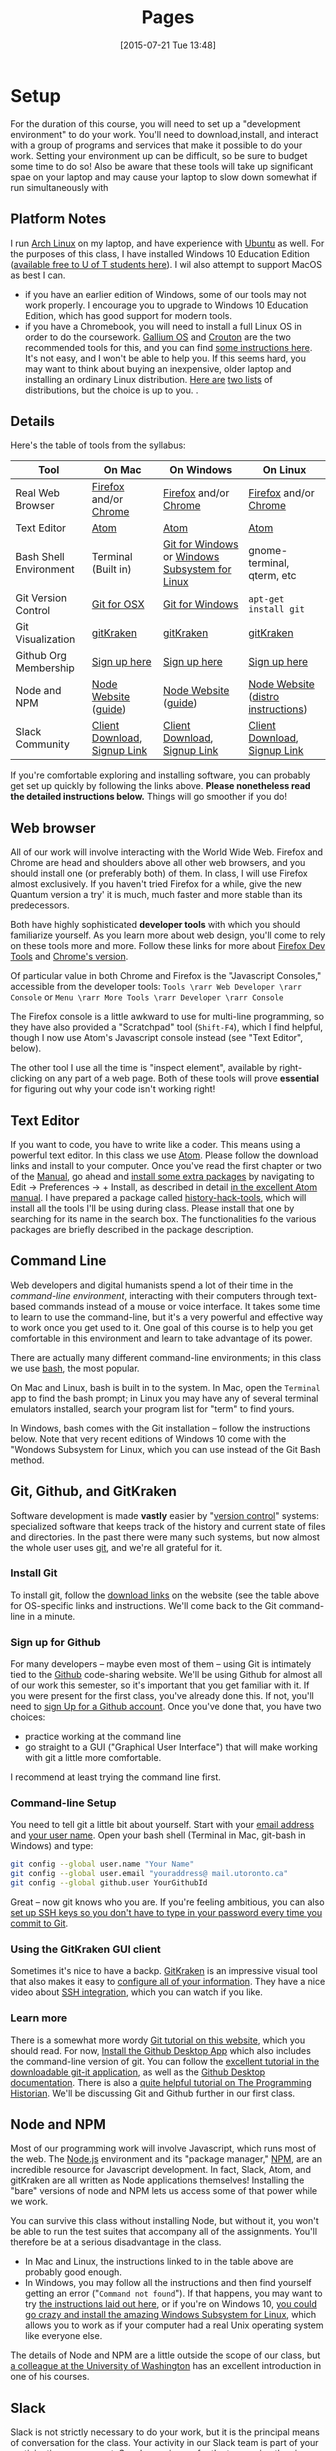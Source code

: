 #+CATEGORY: assignments
#+TAGS: 
#+DESCRIPTION: 
#+TITLE: Pages
#+PROPERTY: PARENT 16
#+STARTUP: customtime
#+HUGO_MENU: :menu main :parent Tools
#+HUGO_AUTO_SET_LASTMOD: t
#+HUGO_BASE_DIR: ./dh-website/
#+HUGO_SECTION: tools
#+HUGO_STATIC_IMAGES: images
#+HUGO_MENU: :menu main :weight 10
#+HUGO_CUSTOM_FRONT_MATTER: :banner "testbanner"
#+MACRO: ts (eval (get-ts+7))

* Setup
:PROPERTIES:
:ID:       o2b:fc94ff3d-ce65-4f54-a855-e2fc0ade2de4
:POST_DATE: [2017-01-06 Fri 11:25]
:POSTID:   577
:EXPORT_FILE_NAME: setup
:END:
For the duration of this course, you will need to set up a "development environment" to do your work. You'll need to download,install, and interact with a group of programs and services that make it possible to do your work. Setting your environment up can be difficult, so be sure to budget some time to do so! Also be aware that these tools will take up significant spae on your laptop and may cause your laptop to slow down somewhat if run simultaneously with 
** Platform Notes
I run [[https://archlinux.org][Arch Linux]] on my laptop, and have experience with [[https://www.ubuntu.com/][Ubuntu]] as well. For the purposes of this class, I have installed Windows 10 Education Edition ([[https://uoft.onthehub.com/WebStore/Security/Signin.aspx][available free to U of T students here]]).  I wil also attempt to support MacOS as best I can.

- if you have an earlier edition of Windows, some of our tools may not work properly. I encourage you to upgrade to Windows 10 Education Edition, which has good support for modern tools.
- if you have a Chromebook, you will need to install a full Linux OS in order to do the coursework. [[https://wiki.galliumos.org/Welcome_to_the_GalliumOS_Wiki][Gallium OS]] and [[https://github.com/dnschneid/crouton][Crouton]] are the two recommended tools for this, and you can find [[https://arstechnica.com/gadgets/2017/06/how-to-install-linux-on-a-chromebook/][some instructions here]]. It's not easy, and I won't be able to help you.  If this seems hard, you may want to think about buying an inexpensive, older laptop and installing an ordinary Linux distribution.  [[https://fossbytes.com/best-lightweight-linux-distros/][Here are]] [[https://fossbytes.com/best-linux-distro-beginners/][two lists]] of distributions, but the choice is up to you. .
** Details
Here's the table of tools from the syllabus:
| Tool                   | On Mac                       | On Windows                                     | On Linux                           |
|------------------------+------------------------------+------------------------------------------------+------------------------------------|
| Real Web Browser       | [[https://www.mozilla.org/en-US/firefox/][Firefox]] and/or [[https://www.google.com/chrome/][Chrome]]        | [[https://www.mozilla.org/en-US/firefox/][Firefox]] and/or [[https://www.google.com/chrome/][Chrome]]                          | [[https://www.mozilla.org/en-US/firefox/][Firefox]] and/or [[https://www.google.com/chrome/][Chrome]]              |
| Text Editor            | [[https://atom.io/][Atom]]                         | [[https://atom.io/][Atom]]                                           | [[https://atom.io/][Atom]]                               |
| Bash Shell Environment | Terminal (Built in)          | [[https://git-for-windows.github.io/][Git for Windows]] or [[https://msdn.microsoft.com/en-us/commandline/wsl/install-win10][Windows Subsystem for Linux]] | gnome-terminal, qterm, etc         |
| Git Version Control    | [[https://sourceforge.net/projects/git-osx-installer/files/][Git for OSX]]                  | [[https://git-for-windows.github.io/][Git for Windows]]                                | ~apt-get install git~              |
| Git Visualization      | [[https://www.gitkraken.com/][gitKraken]]                    | [[https://www.gitkraken.com/][gitKraken]]                                      | [[https://www.gitkraken.com/][gitKraken]]                          |
| Github Org Membership  | [[https://github.com/join][Sign up here]]                 | [[https://github.com/join][Sign up here]]                                   | [[https://github.com/join][Sign up here]]                       |
| Node and NPM           | [[https://nodejs.org/en/download/][Node Website]] ([[http://nodesource.com/blog/installing-nodejs-tutorial-mac-os-x/][guide]])         | [[https://nodejs.org/en/download/][Node Website]] ([[https://wsvincent.com/install-node-js-npm-windows/][guide]])                           | [[https://nodejs.org/en/download/][Node Website]] ([[https://nodejs.org/en/download/package-manager/][distro instructions]]) |
| Slack Community        | [[https://slack.com/downloads][Client Download]], [[https://join.slack.com/t/digitalhistoryuoft/signup][Signup Link]] | [[https://slack.com/downloads][Client Download]], [[https://join.slack.com/t/digitalhistoryuoft/signup][Signup Link]]                   | [[https://slack.com/downloads][Client Download]], [[https://join.slack.com/t/digitalhistoryuoft/signup][Signup Link]]       |

If you're comfortable exploring and installing software, you can probably get set up quickly by following the links above. *Please nonetheless read the detailed instructions below.* Things will go smoother if you do!
** Web browser
All of our work will involve interacting with the World Wide Web. Firefox and Chrome are head and shoulders above all other web browsers, and you should install one (or preferably both) of them. In class, I will use Firefox almost exclusively. If you haven't tried Firefox for a while, give the new Quantum version a try' it is much, much faster and more stable than its predecessors.  

Both have highly sophisticated *developer tools* with which you should familiarize yourself. As you learn more about web design, you'll come to rely on these tools more and more. Follow these links for more about [[https://developer.mozilla.org/en-US/docs/Tools/Page_Inspector][Firefox Dev Tools]] and [[https://developer.chrome.com/devtools][Chrome's version]]. 

Of particular value in both Chrome and Firefox is the "Javascript Consoles," accessible from the developer tools: ~Tools \rarr Web Developer \rarr Console~ or ~Menu \rarr More Tools \rarr Developer \rarr Console~

The Firefox console is a little awkward to use for multi-line programming, so they have also provided a "Scratchpad" tool (~Shift-F4~), which I find helpful, though I now use Atom's Javascript console instead (see "Text Editor", below). 

The other tool I use all the time is "inspect element", available by right-clicking on any part of a web page.  Both of these tools will prove *essential* for figuring out why your code isn't working right!
** Text Editor
:PROPERTIES:
:ID:       o2b:19eea94a-1f1c-410a-b660-6c2c6354ca22
:POST_DATE: [2017-01-06 Fri 11:27]
:POSTID:   573
:BLOG:     dig
:END:
If you want to code, you have to write like a coder. This means using a powerful text editor. In this class we use [[https://atom.io/][Atom]].  Please follow the download links and install to your computer. Once you've read the first chapter or two of the [[http://flight-manual.atom.io/][Manual]], go ahead and [[http://flight-manual.atom.io/using-atom/sections/atom-packages/][install some extra packages]] by navigating to Edit \rarr Preferences \rarr + Install, as described in detail [[https://flight-manual.atom.io/using-atom/sections/atom-packages/][in the excellent Atom manual]]. I have prepared a package called [[https://atom.io/packages/history-hack-pack][history-hack-tools]], which will install all the tools I'll be using during class. Please install that one by searching for its name in the search box. The functionalities fo the various packages are briefly described in the package description.

** Command Line
Web developers and digital humanists spend a lot of their time in the /command-line environment/, interacting with their computers through text-based commands instead of a mouse or voice interface.  It takes some time to learn to use the command-line, but it's a very powerful and effective way to work once you get used to it. One goal of this course is to help you get comfortable in this environment and learn to take advantage of its power.  

There are actually many different command-line environments; in this class we use [[https://www.gnu.org/software/bash/][bash]], the most popular.  

On Mac and Linux, bash is built in to the system.  In Mac, open the ~Terminal~ app to find the bash prompt; in Linux you may have any of several terminal emulators installed, search your program list for "term" to find yours.  

In Windows, bash comes with the Git installation -- follow the instructions below. Note that very recent editions of Windows 10 come with the "Wondows Subsystem for Linux, which you can use instead of the Git Bash method.  

** Git, Github, and GitKraken
:PROPERTIES:
:ID:       o2b:bc40c086-76d9-4027-9fb3-ee6748e031bc
:POST_DATE: [2017-01-06 Fri 11:27]
:END:
Software development is made *vastly* easier by "[[https://git-scm.com/book/en/v2/Getting-Started-About-Version-Control][version control]]" systems: specialized software that keeps track of the history and current state of files and directories. In the past there were many such systems, but now almost the whole user uses [[https://git-scm.com/][git]], and we're all grateful for it.  

*** Install Git
To install git, follow the [[https://git-scm.com/downloads][download links]] on the website (see the table above for OS-specific links and instructions. We'll come back to the Git command-line in a minute.  

*** Sign up for Github
For many developers -- maybe even most of them -- using Git is intimately tied to the [[https://github.com][Github]] code-sharing website.  We'll be using Github for almost all of our work this semester, so it's important that you get familiar with it.  If you were present for the first class, you've already done this. If not, you'll need to [[https://github.com/join][sign Up for a Github account]]. Once you've done that, you have two choices:
- practice working at the command line
- go straight to a GUI ("Graphical User Interface") that will make working with git a little more comfortable.  

I recommend at least trying the command line first.  

*** Command-line Setup
You need to tell git a little bit about yourself. Start with your [[https://help.github.com/articles/setting-your-email-in-git/][email address]] and [[https://help.github.com/articles/setting-your-username-in-git/][your user name]]. Open your bash shell (Terminal in Mac, git-bash in Windows) and type:
#+BEGIN_SRC sh
    git config --global user.name "Your Name"
    git config --global user.email "youraddress@ mail.utoronto.ca"
    git config --global github.user YourGithubId
#+END_SRC
Great -- now git knows who you are. If you're feeling ambitious, you can also [[https://help.github.com/articles/connecting-to-github-with-ssh/][set up SSH keys so you don't have to type in your password every time you commit to Git]].  

*** Using the GitKraken GUI client
Sometimes it's nice to have a backp. [[https://www.gitkraken.com/][GitKraken]] is an impressive visual tool that also makes it easy to [[https://support.gitkraken.com/start-here/profiles][configure all of your information]].  They have a nice video about [[https://support.gitkraken.com/integrations/authentication][SSH integration]], which you can watch if you like.

*** Learn more
There is a somewhat more wordy [[http://digital.hackinghistory.ca/introduction-to-github][Git tutorial on this website]], which you should read. For now, [[https://desktop.github.com/][Install the Github Desktop App]] which also includes the command-line version of git.  You can follow the [[https://github.com/jlord/git-it-electron/releases][excellent tutorial in the downloadable git-it application]], as well as the [[https://help.github.com/desktop/guides/][Github Desktop documentation]].  There is also a [[http://programminghistorian.org/lessons/getting-started-with-github-desktop][quite helpful tutorial on The Programming Historian]]. We'll be discussing Git and Github further in our first class.
** Node and NPM
Most of our programming work will involve Javascript, which runs most of the web. The [[https://nodejs.org/en/][Node.js]] environment and its "package manager," [[https://www.npmjs.com/][NPM]], are an incredible resource for Javascript development. In fact, Slack, Atom, and gitKraken are all written as Node applications themselves! Installing the "bare" versions of node and NPM lets us access some of that power while we work.  

You can survive this class without installing Node, but without it, you won't be able to run the test suites that accompany all of the assignments. You'll therefore be at a serious disadvantage in the class.  

- In Mac and Linux, the instructions linked to in the table above are probably good enough.
- In Windows, you may follow all the instructions and then find yourself getting an error ("~Command not found~"). If that happens, you may want to try [[http://blog.theodo.fr/2017/01/use-git-ssh-and-npm-on-windows-with-git-bash/][the instructions laid out here]], or if you're on Windows 10, [[https://hackernoon.com/running-nodejs-on-linux-on-windows-88bd12993bae][you could go crazy and install the amazing Windows Subsystem for Linux]], which allows you to work as if your computer had a real Unix operating system like everyone else.  
The details of Node and NPM are a little outside the scope of our class, but [[https://info343.github.io/machine-setup.html#node-and-npm][a colleague at the University of Washington]] has an excellent introduction in one of his courses.  

** Slack
Slack is not strictly necessary to do your work, but it is the principal means of conversation for the class. Your activity in our Slack team is part of your participation assessment. So, please sign up for the team using the signup links above, and if you're not familiar with Slack already, read [[https://get.slack.help/hc/en-us/search?utf8=%E2%9C%93&query=bold+italic&commit=Search][some of the Slack documentation]]. 
* Navigating at the Command Line
:PROPERTIES:
:EXPORT_FILE_NAME: navigating-command-line
:END:
*The /Programming Historian/ link below is excellent.  Having some trouble with screenshots ATM, will fix soon as I can reload my desktop -- but for next few hours pls refer to the /PH/ link for images!*

One common issue for people new to the command line is that it can be tough to understand the notion of /location in the filesystem/. Most ordinary users interact with their filesystems through the so-called [[https://en.wikipedia.org/wiki/Graphical_user_interface][GUI layer]] -- the graphical interface of windows. Often the user-accessible files are more or less restyricted to special directories (or "folders") with meaningful names like ~Desktop~, ~MyDocuments~, etc. However, once you start working at the command line this convenient feature can become something of a curse.  It's important to recognize that these special locations are just part of a complex, hierarchical filesystem -- a branching tree of directories and files, on which your operating system relies in many ways. You will need to learn to navigate that filesystem, not from the GUI, but from the command line. 

When you first start using the command line, it often feels (a) confusing and (b) somehow primitive or over-simple. The command line is, in fact, a sophisticated and incredibly efficient way to interact with the filesystem -- but you need to learn your way around it first. In this class we won't discuss the wonderful world of shell scripting (see below for guides to scripting); instead, I just want you to learn a few *very* basic commands to help you move around. 
** Navigation
The file system is a "branching tree" of files and folders.  At the top (or bottom, depending on how you imagine things) of the tree is the "root". In bash, we represent this as ~/~.  Every folder has a *path* that starts with ~/~ and proceeds down the file hierarchy. So, for instance, my global git configuration is located at ~/home/matt/.gitconfig~.  ~/~ is the root. ~/home/~ is where all user files can be found. ~/home/matt/~ contains all *my* user files. ~/home/matt/.gitconfig~ identifies the specific file I'm looking for.  

Your file explorer will represent this tree for you visually; you can also picture it schematically, as is done e.g. in the following image:
[[https://tr1.cbsistatic.com/hub/i/2015/06/03/208a6a3f-0987-11e5-940f-14feb5cc3d2a/10_things_linux_filesystems.jpg]]

We can also explore from the command line. Here are a few basic commands to learn for this purpose. [ *Note:* in the screenshots below, my command prompt is heavily customized and includes some extra information. Most notably, it tells me when I am in a git repository and gives me the name of the current git branch. You can experiment with changing your bash prompt in the ~~/.bashrc~ file that controls many features of the 

*** pwd
~pwd~ is short for "print working directory", and will show you where you are in the file system.  
[[../../images/pwd.png]]

*** ls
~ls~ will *list* the contents of a directory. With no further arguments it will list the directory you're currently in, but you can ask it to list some other directory too. Here are some examples.  Note the "switches" ~-l~ and ~-la~.  Switches give further instructions to the command. In this case ~-l~ means "long" while ~-a~ is short for "all". You can see in the screenshot below what the effect is. 
[[../../images/ls-screenshot.png]]

*** cd 
Short for "change directory", ~cd~ allows you to move through the filesystem.  
- ~cd someDirectoryName~ will move you into the subdirectory "someDirectoryName" of your current directory.
- ~cd~ with no arguments, or "cd ~ ", will drop you back into your home directory (this is helpful if you get lost somehow). At the command line, the tilde (~~~) is short for "home directory", so you can use it anywhere instead of typing out your whole whome directory name. 
- ~cd ..~ or ~cd ../~ will move you "up" one level in the filesystem -- so if you are currently in ~/home/matt/digitalHistory~, executing ~cd ..~ will move you to ~/home/matt/~.

[[../../images/cd-ss.png]]
*** cat and less
Sometimes you want to look at the contents of a file.  ~cat~ and ~less~ are two ways to do so.  ~cat~ will print the contents of the file directly to your terminal window.  ~less~ will create a simple interface that you can use to scroll through a longer file using a keyboard interface.  
[[../../images/cat-ss.png]]
*** mkdir and touch
~mkdir~ will create a new directory, while ~touch~ will create a new (empty) file.  

#+BEGIN_SRC sh
mkdir some-directory-name
touch some-directory-name/somefile.txt
#+END_SRC

These commands will create the file somefile.txt in the folder some-directory-name, inside the current working directory.  
*** Arrow Keys and Tab Expansion
often we make mistakes typing or are unsure of spelling, etc. Two kinds of shortcuts make for huge time savings:
- *arrow keys* can be used to navigate through your previous commands -- typing ~↑~ will reproduce your previous command, allowing you to correct any errors you might have made the last time you typed out some complex command and made a small error.  Each time you type an ~↑~, you will move one command up in the command history. To get back down, type ~↓~.
- you can type ~TAB~ part way through a command to get a list of possible completions.  If there's only one possible command that starts with what you've typed so far, bash will complete it for you. Similarly, typing part of a file or directory name after a command has been entered will usually get you a list of possible completions.  Try it a few times and you'll see how much time it saves. 
** Learn More
OK, that's all for now, hopefully this helps you navigate around your projects. I may add to this guide as we go through the semester, but here are some further guides.
- [[https://sklise.com/2012/09/22/introduction-to-git/#no-buttons][this introduction]] is quite clear and simple
- [[https://programminghistorian.org/lessons/intro-to-bash][the programming historian]] has a great guide too
- [[http://tldp.org/HOWTO/Bash-Prog-Intro-HOWTO.html][the TLDP guide]] introduced generations of programmers to bash scripting, and is still a useful reference point
* Installing Node Dependencies
:PROPERTIES:
:EXPORT_FILE_NAME: node-dependencies
:END:
Node.js is an exquisite piece of programming infrastructure. One of its main features is support for /developer-defined dependencies/. As a programmer -- or in my case, as a teacher -- you can inform the underlying node package manager (~npm~) that your project "depends" on some group of other projects. This allows programmers to build constantly on each other's work. 

In our assignments, node dependencies are mostly used to enable the *tests*, whose main function is to help you figure out whether you've done the assignments correctly.  Installing node dependencies is pretty simple, but can be confusing if you're completely new to node, the command line, and programming in general.  Here are the (very simple!) instructions:

1. Install Node and NPM as per [[https://digital.hackinghistory.ca/tools/setup/#node-and-npm][this section of the "Setup" instructions]] 
2. From the command line, navigate to the root directory of your repository using ~cd~ as per [[https://digital.hackinghistory.ca/tools/navigating-command-line/][the navigation help page]]
3. From the root directory of your repository,type the following command into the terminal/git-bash prompt: ~npm install~

You should see some complex output from the command, after which your node dependencies will be installed. You can actually see the installed files by browsing the contents of the ~node_modules~ directory, which should now be present in your working directory.  

Once the dependencies are installed, you should be able to run the node tests with ~npm test~ (issued from the same directory, that is, the root directory of your repository). 

I hope that helps!

* More about Git and Github!
  :PROPERTIES:
  :CUSTOM_ID: introduction-to-github
  :CLASS: entry-title
  :END:

This is a preliminary introduction to the [[https://git-scm.com/][Git revision control system]]. Git is the most powerful and widely-used [[https://git-scm.com/book/en/v2/Getting-Started-About-Version-Control][version control]] system in the world; it is primarily used by software
developers but is enormously useful for any text-based document
repository and is [[https://git-scm.com/book/en/v2/Getting-Started-About-Version-Control][increasingly being used by humanists to share their work]] . You can find git
repositories for [[https://github.com/titaniumbones?tab=repositories][most of my teaching materials]], for instance.

I /strongly/ recommend you follow this lesson up by
[[http://git-scm.com/book/en/v2][reading the Git book]], especially the first 2 or 3 chapters.

Most people love git once they start to use it, but it can be very frustrating and difficult at the beginning. We'll go over it once, kind of quickly, then try a real-world example (checking out the first assignment.

** Learn by example:
History-Please
   :PROPERTIES:
   :CUSTOM_ID: orga4f1831
   :END:

(This recapitulates much of what we did in the first class. Feel free to
skip.) My friend [[https://twitter.com/k88hudson?lang=en][Kate Hudson]] created a simple Github training exercise last year for some of my other students. It was really fun, so I modified it for us:

1. [[https://github.com/join][Sign Up for a Github Account]] (or sign in    if you already have an account)
2. Navigate to [[https://github.com/titaniumbones/history-please][my history-please repository]]
3. Take a quick look at the [[https://github.com/titaniumbones/heroes-please/blob/master/README.md][README]].
   Can you understand it? Maybe we need to add some extra instructions
   (like, what does =npm install -g= mean? And where do those [[http://www.emoji-cheat-sheet.com/][emoji]] come from?) What does the program do, and (if you can get this far) how does it work? *At this point you can continue to follow these instructions, or just switch over to the README for a slightly more up-to-date explanation of forking, pulling, and merging.*
4. Have you found where the History lives?
5. Add a new piece of history *from inside Github itself(!)* by following the direction in the README under ~Contributing~.

   - Be sure to name the file “some-persons-name.md” (or “some-event-name.md”, or “some-trend-name.md”) so that everyone knows it's written in Markdown
   - follow Markdown syntax in writing your recipe (see    [[https://github.com/adam-p/markdown-here/wiki/Markdown-Cheatsheet][this cheatsheet]], especially the sections on Headings, Lists, and Links)
   - When you save the file, Github will *automatically create a forked repository under your account!* Magic. *Before you hit save, read the next step!!*

   [[http://digital.hackinghistory.ca/wp-content/uploads/2017/01/wpid-create-file.jpeg]]

6. *Important!* You'll be given a choice between “Committing directly to master” and “Creating a new branch”. Choose the latter option and then follow the instructions to submit a pull request. Amazing! [[http://digital.hackinghistory.ca/wp-content/uploads/2017/01/wpid-commit-options.png]]
7. When filling out the pull request, please take note of the “base” branch -- by default, Github *will not* to this properly for you. Make sure that the base points to =titaniumbones/master=. If you can't figure this out, then commit to your own “master” branch. Then, navigate back to the front page, and create a =New Pull Request= by
   clicking on the button on the upper left. At this point my repo will be the only option you're given.

<<outline-container-orgb642d09>>
** Getting started: Installing Git
   :PROPERTIES:
   :CUSTOM_ID: orgb642d09
   :END:

On Mac and Windows, simply [[https://desktop.github.com/][install Github
Desktop]]. Command-line commands can be executed in the git shell within
GH Desktop, or in the terminal.app on Mac. On Linux, use your package
manager and the terminal, eg. on Ubuntu:

#+BEGIN_EXAMPLE
    sudo apt-get install git
#+END_EXAMPLE

or on Arch

#+BEGIN_EXAMPLE
    sudo pacman -S git
#+END_EXAMPLE

The [[https://github.com/jlord/git-it-electron/releases][git-it tutorial]] is also pretty helpful, so consider installing it.

** Using Github Desktop (GHD)
   :PROPERTIES:
   :CUSTOM_ID: orgda605c7
   :END:

This tells git some basic information about you, which it will use later
on. In GHD, also configure your github acocunt credentials. Your
repositories will all now be available from inside GHD, so to edit a new
repository just fork an existing Githup repo, then download it using
GHD.

Once you've downloaded a repository, open a file in Atom, make some
changes, and save.

GHD will see that you've made changes, and give you the opportunity to
make *commits.* Once you've committed your changes, you can *push your
changes* to the online and repository and *submit pull requests* to the
repository that you forked your code from.

<<outline-container-org13b2038>>
** Understanding how git works, and using the command line
*** Advanced Git for command-line users (Linux Users and Masochists
Only)
    :PROPERTIES:
    :CUSTOM_ID: org50aae1f
    :END:

<<text-org50aae1f>>
All of the above functionality is also available via the command-line

1. Choose an appropriate home for your repo and execute
   =git clone https://github.com/your-user-name/history-please.git= from
   the command line. The repository will be downloaded.
2. Add your directory to atom as a “project directory:
   [[http://digital.hackinghistory.ca/wp-content/uploads/2016/01/wpid-githb-add-project.png]]
3. Install the “git-plus” package in Atom
4. Create a new file in the appropriate place.
5. Choose menu item =Packages \rarr Git Plus \rarr Add=, then
   =Packages \rarr Git Plus \rarr Commit=, then
   =Packages \rarr Git Plus \rarr Push=

There's still tons to learn but this is a good start. If you are
intrigued, keep reading.

<<outline-container-orge78fcc1>>
*** Full workflow
    :PROPERTIES:
    :CUSTOM_ID: orge78fcc1
    :END:
- [[https://github.com/join][Sign Up for a Github Account]]
- [[https://git-scm.com/book/en/v2/Getting-Started-Installing-Git][Install git w/out GHD]]
- [[https://github.com/titaniumbones/maps-with-markdown#fork-destination-box][Fork the Maps Assignment]]
- [[https://help.github.com/articles/set-up-git/][configure your git information]]
- [[https://help.github.com/articles/set-up-git/#next-steps-authenticating-with-github-from-git][Be   sure you can authenticate with github]]
- Create a local copy of the history-please repository by
  [[https://help.github.com/articles/fork-a-repo/#step-2-create-a-local-clone-of-your-fork][cloning it]]:
  =git clone git [at] github [dot] com:YOUR-USERNAME/history-please.git=
- Make some changes
- Commit your changes with =git commit -m "Useful Message Here" -a=
- *optional* Push your changes to the web with =git push=
- *optional*  [[https://help.github.com/articles/using-pull-requests/][Submit a pull request]]

*** Understanding Git “States”
A git repository has three important “areas”, each of which represents a
different “state”:

- Working Directory (Uncommitted)
- Staging Area (Staged)
- .git repository (Committed)

When you look at the repository, all you see is the *working directory*.
So, if I want to start a new project, I create an empty directory, say,
“Project”. Then I run the command:

#+BEGIN_SRC sh
    git init
#+END_SRC

This command creates the invisible =.git= subdirectory, which is the
real heart of the repo: it stores all the information about previous and
current states of the repository.

Then let's say I create a file and put some stuff in it. On the command
line you'd do that this way:

#+BEGIN_SRC sh
    echo "Hello, World" >> hello.txt
#+END_SRC

I alert git to its existence with

#+BEGIN_SRC sh
    git add hello.txt
#+END_SRC

Now git sees that =hello.txt= exists, /and/ the new file is “staged”.
Now execute:

#+BEGIN_SRC sh
    git commit -a -m "initial commit of hello.txt"
#+END_SRC

Git takes all of the changes from the “staging area”, and “commits” them
to the repository. All of this happens in the hidden =.git= directory --
you won't notice any changes to the files that you actually see.

<<outline-container-org7a3a94e>>
*** Doing and Undoing
    :PROPERTIES:
    :CUSTOM_ID: org7a3a94e
    :END:

<<text-org7a3a94e>>
Every time you commit your changes in git, git saves a snapshot of the
working directory to the .git repository. So, in principle, you can get
back to any earlier working state of the repository, which is awesome.
- commit :: the most elementary operation in git is “committing”; this
  saves your working directory to the repository. Here are the steps

  - make some changes
  - commit them with =git commit -a -m Message=

- checkout :: To inspect some other state of the repository, you will
  need to “checkout” that state: =git checkout HEAD~3= will checkout the
  version you were working on 3 saves ago, for instance.
- revert :: if you have totally screwed up your repository and want to
  completely undo your changes, then use =git checkout= to check out the
  last working state. Now just
  =git commit -m "revert to working state"=. And you're back to where
  you want to be.

<<outline-container-org62741fe>>
*** Branching
    :PROPERTIES:
    :CUSTOM_ID: org62741fe
    :END:

<<text-org62741fe>>
Sometimes you want to be able to come back to a particular revision --
maybe you have everything working fine, and you want to be sure you can
get back to the working state. Maybe you create an “experiments branch”
to work on; if it breaks, you can just switch back to the master branch
with no harm done.

#+BEGIN_SRC sh
    git branch # show branches 
    git branch -c experiment # create the experiment branch
    git checkout experiment # chekout the experiment branch; then work on it for a while
    git commit -a -m "added a cool new feature, but it doesn't quite work" # commit your changes
    git checkout master # go back to the master branch, since it still lworks and you need to use it for something.
#+END_SRC

If you're happy with your hcanges, maybe you want to actually commit
them to the master branch:

#+BEGIN_SRC sh
    git checkout experiment # chekout the experiment branch; then work on it for a while
    git commit -a -m "added a cool new feature, and it works" # commit your changes
    git checkout master # go back to the master branch
    git merge experiment # "merge" your changes.
#+END_SRC

For our purposes, you should really only ever work on *one branch at a
time*, or you're likely to run into problems beyond the scope of this
tutorial.

<<outline-container-orge471552>>
*** Push and Pull
    :PROPERTIES:
    :CUSTOM_ID: orge471552
    :END:

<<text-orge471552>>
When you're working together you may want to *pull* someone else's
changes or *push* your own to the group.

#+BEGIN_SRC sh
    git pull # get the most recent branch of your original repository
    git push # send all your commits on the current branch to the original repository
#+END_SRC

OK, that's what I've got for now. Follow the excellent links near the
top for more info. Good luck!

<<outline-container-org87403af>>
** Further Resources
   :PROPERTIES:
   :CUSTOM_ID: org87403af
   :END:

<<text-org87403af>>
There are many other resources available online. You can try some of
these.

- [[https://guides.github.com/activities/hello-world/][Hello World Guide
  on Github]]
- [[https://github.com/jlord/git-it-electron/releases][The excellent
  tutorial in the downloadable git-it application]]
- [[https://help.github.com/desktop/guides/][The sub-par Github Desktop
  documentation]]
- [[http://programminghistorian.org/lessons/getting-started-with-github-desktop][Helpful
  Tutorial on The Programming Historian]].
- [[http://gitimmersion.com/index.html][Git Immersion]]
- [[https://git-scm.com/book/en/v2/Getting-Started-About-Version-Control][Official
  Git Book (quite technical)]]

- [[https://digital.hackinghistory.ca/03-spatial-history/][Assignment
  03: Spatial History]]
- [[https://digital.hackinghistory.ca/04-oral-history/][Assignment 04:
  Oral History]]
- [[https://digital.hackinghistory.ca/assignment-05-project-proposal/][Assignment
  05: Project Proposal]]
- [[https://digital.hackinghistory.ca/assignments/][Assignments]]
- [[https://digital.hackinghistory.ca/01-web-skills/][Assignments 01 and
  02: HTML & CSS self-study]]
- [[https://digital.hackinghistory.ca/basic-js-part-2-the-dom/][Basic JS
  Part 2: the DOM]]
- [[https://digital.hackinghistory.ca/][Digital History: His389, Winter
  2017]]
- [[https://digital.hackinghistory.ca/distant-reading-2/][Distant
  Reading 2]]
- [[https://digital.hackinghistory.ca/distant-reading-exercise-building-a-wordle/][Distant
  Reading Exercise: Building a Wordle]]
- [[https://digital.hackinghistory.ca/introducing-css/][Introducing
  CSS]]
- [[https://digital.hackinghistory.ca/introduction-to-github/][Introduction
  to Github!]]
- [[https://digital.hackinghistory.ca/javascript-basics-i-operators-loops-and-that-pesky-problem-1/][Javascript
  Basics I: Operators, Loops, and that Pesky Problem 1]]
- [[https://digital.hackinghistory.ca/learn-by-example-history-please/][Learn
  by example: History-Please]]
- [[https://digital.hackinghistory.ca/lecture-notes/][Lecture Notes]]
- [[https://digital.hackinghistory.ca/spatial-history-with-google-maps/][Spatial
  History with Google Maps]]
- [[https://digital.hackinghistory.ca/tools/][Tools]]

  - [[https://digital.hackinghistory.ca/tools/understanding-popcorn/][Understanding
    Popcorn]]
  - [[https://digital.hackinghistory.ca/tools/understanding-popcorn-2/][Understanding
    Popcorn]]

- [[https://digital.hackinghistory.ca/blogs/][Your Blogs]]

© 2017 HIS389: Digital History. Made with Love in
[[http://themefortress.com/reverie/][Reverie]].



#+DATE: [2015-07-21 Tue 13:48]
* Reading /Eloquent Javascript/
[[http://eloquentjavascript.net/][Eloquent Javascript]] is a a fantastic programming textbook, but it takes quite a bit of work to read. It's not always easy for us to read.  Many of the examples are a little more mathematical than some of us might like, and the selections we're reading leave out a lot.  Here are some notes to help you out, especially with the later chapters:
** Chapter 12
A lot of this will be review for you
* Javascript Basics
:PROPERTIES:
:EXPORT_FILE_NAME: javascript-basics
:END:
** Syntax
When we hear a set of instructions, we generally attend to the parts that are clear to us, and ignore or puzzle over the parts that aren't clear.  

*A computer does not work that way.* 

If Javascript sees something that is unclear, *it throws up its hands and gives up*. 

So for instance, 
** Variables 
A variable is a /container/; in Javascript, a  

** Quick JS Operator review
| Operator  | Meaning                                                                                                  |
|-----------+----------------------------------------------------------------------------------------------------------|
| =         | /sets/ the left hand variable equal to the right hand expression                                         |
| ==        | /tests/ whether the two sides of the the expression are equal                                            |
| ~===~     | tests whether they are /both/ the same /value/ and the same /type/ (generally we won't worry about this) |
| !=        | tests whether the two sides are /not/ equal                                                              |
| >,<,>=,<= | exactly what you expect                                                                                  |
| +=        | adds the right-hand expression to the left-hand variable                                                 |

Asa bonus here are a couple of string tricks:
| "\n"                    | prints a carriage return/new line                                                                                                                                                                                         |
| "\""                    | prints a quotation mark directly                                                                                                                                                                                          |
| "someletters".repeat(4) | This is a built-in method of every string -- it allows you to repeat the string easily without some kind of for loop (sorry guys! Didn't think of this initially!). prints "someletterssomeletterssomeletterssomeletters" |

** Loops


* COMMENT Javascript Basics I: Operators, Loops, and that Pesky Problem 1
:PROPERTIES:
:ID:       o2b:b830ce1b-4623-419c-a833-439f7612d4c8
:POST_DATE: [2016-02-03 Wed 12:53]
:BLOG:     dig
:POSTID:   511
:EXPORT_FILE_NAME: javascript-basics-i
:END:
** Quick JS Operator review
| Operator  | Meaning                                                                                                  |
|-----------+----------------------------------------------------------------------------------------------------------|
| =         | /sets/ the left hand variable equal to the right hand expression                                         |
| ==        | /tests/ whether the two sides of the the expression are equal                                            |
| ~===~     | tests whether they are /both/ the same /value/ and the same /type/ (generally we won't worry about this) |
| !=        | tests whether the two sides are /not/ equal                                                              |
| >,<,>=,<= | exactly what you expect                                                                                  |
| +=        | adds the right-hand expression to the left-hand variable                                                 |

Asa bonus here are a couple of string tricks:
| "\n"                    | prints a carriage return/new line                                                                                                                                                                                         |
| "\""                    | prints a quotation mark directly                                                                                                                                                                                          |
| "someletters".repeat(4) | This is a built-in method of every string -- it allows you to repeat the string easily without some kind of for loop (sorry guys! Didn't think of this initially!). prints "someletterssomeletterssomeletterssomeletters" |
** Usage
Here are some examples of their use:
#+BEGIN_SRC javascript
var a = 6;
var b = "6";
var c = 10;

if (a == b) {} // returns true
if (a === b) {} // returns false
if (a != c) {} // returns true
a += c; // sets value of a to 16
b += a; // sets the value of b to the string "66"
if (a < c) {} // returns true
#+END_SRC
** COMMENT Making sense of Question 1
Here's that annoying/difficult question 1 from the assignment again:
#+BEGIN_SRC javascript
/*
  Problem 1: 
  In chapter 2 of Eloquent Javascript, you learned how to make a simple ASCII-art
  triangle (exercise 2.1) and how to combine multiple loops for complex effects
  (exercise 2.3). Now, write a function that will produce a perfect ASCII-art V:
      *
     * *
    *   *
   *     *
  *       *

  This is trickier than it looks, so I've given you some starter code below. Fill it in
  until it works.  Test it in your browser console, or in the Eloquent Javascript coding sandbox.  

  Hint: your function will need to create loops inside loops. For each line, there is an initial offset,
  an asterisk, and then more spaces. In all but one cases there is then a final asterisk.  I'll leave 
  the math for you to figure out.  
*/

var makeV = function (height) {
    // we'll need to create a string
    // to log to the console later
    var v = "";
    // Outer loop -- we'll need "height" number of lines
    for (h=height; h>0; h--){
        // The line itself is composed of several parts:
        // an offset, a *, and generally some spacing after the *
        // and a second *. There's one case when this isn't true --
        // when is it?
        // in any case you will need some inner loops here. 
        // each loop should add some characters to v using v += ...
        // remember end-of-line is added to a string as "\n"

    }
    // output to the console
    console.log(v);
}

makeV(13); // test your code by running it in the console


#+END_SRC

To solve this problem, let's break it down into simple parts and do them one by one.
**  COMMENT Step 1: make a line of the correct height
The first thing to notice about this problem is that the v should be exactly "height" lines high.  SO, let's start by writing a function that just creates a line of stars "height" lines high:

#+BEGIN_SRC javascript
var makeV = function (height) {
    var v = "";
    // Outer loop -- we'll need "height" number of lines
    for (h=height; h>0; h--){
        v += "*\n";
    }
    // output to the console
    console.log(v);
}

makeV(13); 
#+END_SRC
** COMMENT Step 2: add spaces to the front of the line
The next step is to try to create a diagonal line of the form:
#+BEGIN_EXAMPLE
    *
   *
  *
 *
*
#+END_EXAMPLE
Looking carefully, we see that for a line of height ~5~, we need ~4~ spaces in front of the first ~*~, ~3~ in front of the next one, ec. down to 0.  How can we do this?  It's pretty simple:
#+BEGIN_SRC javascript
var makeV = function (height) {
    var v = "";
    // Outer loop -- we'll need "height" number of lines
    for (h=height; h>0; h--){
        v += " ".repeat(h-1) + "*\n";
    }
    // output to the console
    console.log(v);
}

#+END_SRC
do you spot the difference?
** COMMENT Step 3: add a second asterisk everywhere but the first line
OK, getting close. Now how do we get from a slanty line to a v? 
Here's our V again; this time, I'll replace the spaces with numbers to help us figure it out:
#+BEGIN_EXAMPLE
      *
     *1*
    *123*
   *12345*
  *1234567*
#+END_EXAMPLE
-----
- The first line is special -- there's only one asterisk
- The next line has 1 space
- The next has 3
- the next has 5
- the next has 7
So, number of spaces is UNDEFINED,1,3,5,7,9,etc. 

So, first thing we need to do is:
- do nothing if we're in the first line
- take some other action if we're in the second line
For now, let's just add a second asterisk to every line but the first one.  

Looking at our loop, we can tell that we'll be in the first line when ~h = ??~.  So, let's write that out:

#+BEGIN_SRC javascript
  var makeV = function (height) {
      var v = "";
      // Outer loop -- we'll need "height" number of lines
      for (h=height; h>0; h--){
          if (h==height) {
              v += " ".repeat(h-1) + "*\n" // this is what we had before
          } else {
              v += " ".repeat(h-1) + "*" + " ".repeat(2*(height-h) - 1) + "*\n";
          } // note that our "n" is "height -h" -- a little tricky to figure out at first
      }
      // output to the console
      console.log(v);
  }
#+END_SRC
** COMMENT Step 4: Add the right number of spaces between the asterisks
OK, let's cont the number of inter-asterisk spaces starting from the top:
| Line                    | Spaces | Pattern   |
|-------------------------+--------+-----------|
| next line (h=height -1) |      1 | (2*1) - 1 |
| next line (h=height -2) |      3 | (2*2) - 1 |
| next line (h=height -3) |      5 | (2*3) - 1 |
| next line (h=height -4) |      7 | (2*4) - 1 |

We have already taken care of the first line, so let's not worry about it anymore. Now, we need to figure out how to describe the pattern in a way tat Javascript understands.  Look at it carefully.  We have two variables, ~h~ and ~height~.  The total number of spaces is equal to ~twice the difference betwwen h and height, minus 1~. 

How can we write this in a way that Javascript understands? Well, we know these operators:
| *  | multiplication                   |
| +  | addition                         |
| -  | subtraction                      |
| () | mark off parts of the expression |

So, maybe we want this many spaces: 

~(2*(height - h)-1)~

Remember, to add spaces we'll use the built-in string "repeat" method; and we'll do so in between the two asterisks:
#+BEGIN_SRC javascript
var makeV = function (height) {
    var v = "";
    // Outer loop -- we'll need "height" number of lines
    for (h=height; h>0; h--){
        v += " ".repeat(h-1) + "*" + " ".repeat(2*(height-h) - 1) + "*\n";
    }
    // output to the console
    console.log(v);
}
#+END_SRC
Ta-da; done.
* Basic JS Part 2: the DOM
:PROPERTIES:
:ID:       o2b:9d7aefce-c129-4bbe-8646-93960d95d8a3
:POST_DATE: [2016-02-03 Wed 12:55]
:BLOG:     dig
:POSTID:   508
:EXPORT_FILE_NAME: basic-js-part-2-the-dom
:END:
** The DOM!
Your textbook will be much more eloquent than I on this topic.  Modifying the DOM -- the Document Object Model -- is the amazing wonderful coolest thing that Javascript does. This is a huge topic, but let's quickly scratch the surface:
** Understanding the DOM
The DOM is a *Javascript representation of the webpage*.  It is stored in a special object named ~document~ and can be both /accessed/ (read) and /manipulated/ (written) through that object's many, many functions.  The DOM takes the form of a tree: 
[[http://www.w3schools.com/js/pic_htmltree.gif]]

The individual nodes in the tree /also/ have many functions that are available to use.
** A couple of useful functions 
| <20>                                   | <60>                                                                                                              | <60>                                                                                                                                                                                                                                         |
| Function (or Attribute)                | What it does (or is)                                                                                              | Example                                                                                                                                                                                                                                      |
|----------------------------------------+-------------------------------------------------------------------------------------------------------------------+----------------------------------------------------------------------------------------------------------------------------------------------------------------------------------------------------------------------------------------------|
| document.getElementsByClassName(class) | Takes a /string/ argument (so, argument should be in quotes), and returns a list of nodes /that have that class/. | document.getElementsByClassName("outline-2")                                                                                                                                                                                                 |
| document.createElement(type)           | Creates a new element of type /type/                                                                              | ~var link = document.createElment("a")~ will create a new "a" node, which can then be added to the DOM in some place (see below)                                                                                                             |
| e.textContent                          | For an element or node "e", the attribute e.textContent is the text of that node                                  | if e is <td class=PM>Wilfred Laurier"</td>, then e.textContent is equal to "Wilfred Laurier"                                                                                                                                                 |
| e.href                                 | Stores the "href" attribute of any element                                                                        | ~link.href = "http://some.link";~ This sets the "href" attribute to "http://some.link"                                                                                                                                                       |
| e.appendChild()                        | Creates a new node inside of the node "e"                                                                         | Let's create two new nodes: ~link.appendChild(document.createTextNode("some text")); node.appendChild(link);~ This first adds some text INSIDE the existing node "link"; the second places the whole link node inside the node named "node". |
| e.style.[attribute]                    | Stores the various style attributes of nodes                                                                      | ~e.style.background = "yellow";~ turns the background of node e yellow                                                                                                                                                                       |

** More Useful Functions
| Function (or Attribute)            | What it does (or is)                                                  | Example                                                                                                                                       |
|------------------------------------+-----------------------------------------------------------------------+-----------------------------------------------------------------------------------------------------------------------------------------------|
| ~text.replace(/existing/g, "new")~ | if text is a string, replace "existing" with "new" whenever it occurs | ~text.replace(/ /g, "_")~                                                                                                                     |
| ~str.concat(text)~                 | if str and text are strings, add text to the end of str.              | ~w="https://en.wikipedia.org/wiki/";return w.concat(text);~ add "text" to the end of "https://en.Wikipedia.org/wiki/" and return that string. |
** Solving Part 3
I'm not going to solve this one for you.  But I will divide it into the following tasks:

linkifyClass needs to do this:
- retrieve all elements of class "PM"
- for each element (a ~for ( __ of __)~ loop),
  - retrieve the text content
  - create a Wikipedia link by concatenating "https://en.Wikipedia.org/wiki/" and the text text content
  - call addLink with the parameters {current element}, {text content}, {Wikipedia url}

addLink needs to do this:
- clear the node by setting "node.textContent" or "node.innerHTML" to "";
- create a new "a" element;
- set the href of the new element to "url";
- append a child node to url with the value document.createTextNode(text);
- append the url to node

To do cooler stuff, like turning yellow, or linkifying all the classes, you'll need to do some more work yourself.  
* Spatial History with Google Maps
:PROPERTIES:
:ID:       o2b:c9c77764-7451-42da-96d0-e20ae838551b
:POST_DATE: [2015-07-20 Mon 22:49]
:POSTID:   287
:BLOG:     dig
:EXPORT_FILE_NAME: spatial-history-with-google-maps
:END:
** Google Maps and Spatial History

Today in class we discussed /spatial history/, that is, history which focusses very strongly on the cultural history of space and place. There is nothing /intrinsically digital/ about spatial history, nor is it necessarily qunatitative in nature; but the incredible development of Geographical Information Systems (GIS) in the last 15 years has made the use of interactive digital maps an attractive target for historians.

Sophisticated works such as the [[http://web.stanford.edu/group/spatialhistory/cgi-bin/site/pub.php?id=29][Spatial History Project]] and Ben Schmidt's [[http://sappingattention.blogspot.co.uk/2012/10/data-narratives-and-structural.html][Whaling Maps Project]] take substantial technical effort to achieve their effects; in general, lengthy training in the use of specialized GIS software is required. We have our own example in the [[http://decima.chass.utoronto.ca/][DECIMA Project]] run by Prof. Terpstra in our department.

Our approach will be decidedly more lightweight. In class today, we will build a very simple "Geographical Information System" around a Google Map. Google Maps are, in fact, highly sophisticated GIS's, with powerful tools for accessing various layers of information; but in order to work with them, we will need to use a very small amount of Javascript.
** Read this part! Follow the links! 
Today's exercise is also something of a test.  We will be working in the /[[https://help.github.com/articles/markdown-basics/][markdown]]/ syntax ([[https://help.github.com/articles/github-flavored-markdown/][github flavour]]), and you will also be able to choose between
- working in the [[http://jsbin.com/jusena/10/edit?html,js,output][JSBin Online Editor]], which we saw briefly in the first class, and
  using [[https://github.com/titaniumbones/maps-with-markdown][a copy you can download and work with on your own]].

The latter version also serves as an introduction to the [[https://github.com/][Github code-sharing platform]]. If you continue working with code-based academic projects, you will eventually want to learn more about git, which is an enormously powerful resource.  Our next assignment will also be made available on Github, so this is a chance to get a head start. If you want to work locally, I strongly recommend the newly-released [[https://atom.io/][Atom Code Editor]].  If you also install the atom-html-preview package, you will get live updates of your code in a second tab, almost like in jsbin.  See the [[https://atom.io/docs/v1.0.2/using-atom-atom-packages][documentation]] for more info.    

** What is a GIS?
:PROPERTIES:
:ID:       o2b:29ea8244-dab2-47a5-abae-7aac7fdcabca
:POST_DATE: [2015-07-20 Mon 22:53]
:POSTID:   291
:BLOG:     dig
:END:
GIS is just a name for any system that tries to capture, manipulate, and represent geographical data. There are many GIS tools; the history department uses [[http://www.arcgis.com/features/][ArcGIS]], which is expensive and something of an industry standard, while many independent scholars use [[http://www.qgis.org/en/site/][QGIS]], which is free, open source, and not quite as powerful as Arc.

The data in a GIS is all [[https://en.wikipedia.org/wiki/Geotagging][geotagged]], that is, assigned a set of geographical co-ordinates. This sounds simple but it is actually quite complex, since any co-ordinate system is a /simplified projection/ of real, disordered, 3-dimensional space.  Many of the frustrations of working with GIS comes from the difficulty of rendering (say) historical map images /commensurate/ with modern, satellite-derived maps.

Within a GIS, information is generally accessed as a set of *layers*.  Data of specific types is /stratified/ in layers, in much the same way that one creates image layers in photoshop. This image gives a typical example.  Note that the creation of layers is itself an intellectual decision, relying on judgments about the relationships between individual bits of data.
http://iolandarch.com/wp-content/uploads/2014/09/overlay-analysis.jpg

** Controlling Google Maps
For our exercise today, we are really only interested in two layers:  the "basemap", that is, the street or satellite map most of us use on an almost-daily basis; and the /marker layer/, in which all of the little pins on a map are stored.  We access these layers, and create those markers, with Javascript, by making /calls/ to the /Google Maps API/.

#+BEGIN_ASIDE
An *API* is an "Application Programming Interface": a communications channel that lets programs talk to each other.  By "loading" the Google Maps API, our web pages can communicate directly with Google's servers to modify the map that Google is presenting to us.  In fact, most of the interesting stuff happening on the web these days happens via these machine-to-machine communication channels.  
#+END_API

You don't have to understand the Google Maps API very thoroughly to be able to do this assignment.  The code comes pre-written; all you have to do is hack at it till it does what you want it to.  

** Using Markdown
It was useful to learn HTML but it is a pain to generate it by hand. You do have to do some hand-coding of HTML for this exercise, because some of the work actually happens in Javascript; but the rest of it can be done in markdown, which I find much easier to write than HTML. 

#+BEGIN_SRC markdown
# one or more '#' marks indicates a headline

### this one is "level 3"

*a single asterisk is emphasis, or italics*

**two are strong, or bold**

An empty line separates paragraphs.

> blockquotes are made with angle brackets
> like this

#+END_SRC

You can also mix HTML in with markdown and it will generally render perfectly well. This is important for us because we have to create some ~<div>~ elements, which markdown can't do for us.

While you're coding, reflect on [[https://www.youtube.com/watch?v=Q8gGsuWouDE&t=0m20s][the satisfaction that good, honest work brings to the act of electronic communication]]. 

** The Exercise
Today you will create a web page containing a Google Map.  The Google Map will contain 1-3 markers related to one of the themes we wrote on the blackboard in our last class.  It will also contain a VERY brief essay that discusses the historical significance of the events represented by those markers, all the while paying homage to the project of spatial history: foregrounding the spatial elements of the historical narrative at hand.  You're not handing in your work, so don't fret too much.  Try to enjoy yourself; but also work hard, as this is good preparation for our next assignment, which wil lbe handed out in class on Thursday. 

** The code
*** Javascript
I have made the Javascript as simple as I can. There are more efficient and interesting ways to do this, but they are a little more complex. To make your markers -- and to re-centre your map -- you will need to modify the Javascript directly.
*** HTML
I /think/ the only modifications you will need to make to the HTML are within the special "textarea" block containing the markdown syntax.  The rest you can probably safely ignore, though you might learn something from looking at it.
*** CSS
The CSS for this exercise is deceptively simple.  We make only a few small changes tothe defaults, /but/ we are cheating here.  The [[http://strapdownjs.com/][strapdown]] javascript library which enables us to magically write using markdown, /also/ magically loads the incredible [[http://getbootstrap.com/][bootstrap]] web development framework, which includes some sophisticated CSS.  Try changing the first ~textarea~'s ~theme=united~ to one of the other supported "swatches" -- I'm a fan of "cyborg" and "slate", myself.

* Let's Try Voyant Again
:PROPERTIES:
:EXPORT_FILE_NAME: let's-try-voyant-again
:END:

* Getting to Know Voyant Tools
:PROPERTIES:
:ID:       o2b:39ffe3c2-8d78-48c9-a66c-3b97cb51ffc0
:POST_DATE: [2015-07-14 Tue 09:43]
:POSTID:   204
:BLOG:     dig
:EXPORT_FILE_NAME: getting-to-know-voyant-tools
:END:
Last week we experimented with applying "distant reading" techniques to history using Wordles -- sometimes called "the gateway drug" of textual analysis.  Today we will go a little bit further down this road, using a popular online tool called [[http://beta.voyant-tools.org/][Voyant]] (You may also want to [[https://github.com/sgsinclair/VoyantServer/releases/download/2.0.1-M5/VoyantServer2_0-M5.zip][download and install]] this tool on your own computer, for the next assignment; details about installation are [[http://docs.voyant-tools.org/workshops/dh2015/][here]], under "Getting Setup").

Voyant is a mid-level textual analysis tool; it is quite a bit more complex and flexible than either [[http://wordle.net][Wordle]] or [[http://textexture.com/][Textexture]], but it is still a GUI tool, aimed at end-users who may not be comfortable with coding or the command line.  Note that, if you are really serious about quantitative modelling, you will need more sophisticated and adaptable tools, such as [[http://programminghistorian.org/lessons/topic-modeling-and-mallet][Mallet]] or [[http://www.chlt.org/StatisticalMethods/][R]].  At this point, most large-scale DH projects are using homebrewed solutions that cobble together various pieces of modelling infrastructure, with varying degrees of success. In our next class, we'll explore some of the challenges of that kind of work.  But for today: Voyant!

Voyant is actually a *suite* of tools, all of which operate on the same *corpus*.  So, in order to use it, you will have to import a corpus.  You can use a single text for this purpose, but a large collection of texts is much better.

** Getting Started
First, let's navigate to the [[http://beta.voyant-tools.org/][Voyant Website]]. Note that we are using the Beta version of Voyant 2.0; it is way better than the 1.0 version, and pretty stable.  There are 2 built-in corpora: Shakespeare's plays, and Austen's novels.  For now, let's choose Austen's novels by clicking on "Open" (bottom right of text box) or using [[http://beta.voyant-tools.org/?corpus=austen][this link]] (or [[http://localhost:8888/?corpus=austen][this one]] if you are running a local copy on your computer).  Let's steal some clues from [[http://docs.voyant-tools.org/category/workshops/][this excellent tutorial]], e.g., this picture:
http://docs.voyant-tools.org/files/2015/06/voyant-austen-numbered.png

*** Key
1. Cirrus: a simple wordcloud that displays the highest frequency terms in the corpus (that aren’t in the stopword list)
2. Reader: a infinite scrolling reader for the actual text in the corpus (this fetches the next part of the text as needed)
3. Trends: a visualization of word frequency across the corpus or within each document (depending on the mode)
4. Summary: a high-level summary of data from the corpus
5. Contexts: a list of occurrences of a specified word (this is sometimes called a concordance or a keyword in context)
These are only some of the tools available in Voyant -- you can learn about more such tools in the tutorial linked above. But essentially, we have:
- a *cloud visualization tool*, which is pretty good for /suggesting/ but not so great for /demonstrating/
- several /frequency analysis tools/ which allow comparison within or across texts;
- various /scoping controls/ which allow you to move between a single-text view and a corpus-level view

*** Asking Questions of Austen
So, we have the text. We have the tools.  Now, we need questions.  Let's take a few minutes together to consider the following:
- what /kinds of questions/ are amenable to quantitative analysis?
- which ones /can potntially be answered/ using these tools and this corpus?
  - maybe the most interesting questions are too hard.  Can we simplify the questions to suit the tools?

Bear in mind the kinds of questions Moretti has suggested we ask: questions about form, change over time, place.  

*** Doing the Analysis
In groups of 2-3, take about 20 minutes to fool around with Austen's texts, seeing if you discover anything interesting.; and then take 5 minutes to report back to the group.  

** History, not Literature
So far, most of our work has dealt with literature. Let's try another genre.  The Emory University library has an [[http://disc.library.emory.edu/lincoln/voyant/][interesting exercise]] using a digitized collection of American sermons given immediately after the assassination of Abraham Lincoln in 1865. What can we learn from them?
*** Getting Started
This is just barely more complicated than last time, because we have to add the corpus ourselves.  First, [[http://disc.library.emory.edu/lincoln/download/lincoln_sermons.zip][download all the sermons]] and unzip the downloaded file. Then, go back to [[http://beta.voyant-tools.org/][the Voyant start page]] and click on "upload"; and finally, select all the files in the "text" folder from the download.
*** Asking Questions
Again, we have to aks the question: what can we learn from the bulk analysis of these texts? Or, maybe, can we compare some of the sermons to each other and learn something from that process?
- Note that the original tutorial uses only two sermons, those of Lowe (from South Carolina) and White (from Vermont). Why? 
Let's spend a few minutes thinking about questions, together.
*** Doing the analysis.
As before: in small groups, check out these texts and see if you see anything interesting. 

* Popcorn Exercise!
:PROPERTIES:
:ID:       o2b:43a19a5d-dfd6-40a6-a230-d2477fe491c5
:POST_DATE: [2015-07-28 Tue 10:03]
:POSTID:   322
:BLOG:     dig
:EXPORT_FILE_NAME: popcorn-exercise!
:END:

Ooops, forgot to write this up separately. Oh well. By now, though, you know the drill:

- Navigate to [[https://github.com/titaniumbones/oral-history-template][the Github repository for this exercise]].
- Download and unzip the files
- Open them up in [[http://atom.io][Atom]] or something similar.

This will get you ready for your next assignment.
* Javascript Error in Current Assignment!
:PROPERTIES:
:ID:       o2b:81d8ad9b-38f5-4d09-9cd2-3662aa74210c
:POST_DATE: [2015-07-28 Tue 13:58]
:POSTID:   324
:BLOG:     dig
:EXPORT_FILE_NAME: javascript-error-in-current-assignment!
:END:
Many thanks to Marie for finding an important bug in the current assignment, which you may not have discovered yet. Before this fix, the Info Window would only display for one of the markers.  Once the changes described below are applied, I believe the problem should disappear.  

 The bug was due to unskillful handling of [[https://developer.mozilla.org/en-US/docs/Web/JavaScript/Closures#Creating_closures_in_loops.3a_A_common_mistake][Javascript Closures]], and the solution was to make use of Javascript's elegant "this" construct, as described in one of the answers posted [[http://stackoverflow.com/questions/3158598/google-maps-api-v3-adding-an-infowindow-to-each-marker][here]].  Here is the bad code, originally on lines 40-51 of ~script.js~:

#+BEGIN_SRC javascript 
    for (j = 0; j < all_my_markers.length; j++) {
        var this_marker =  new google.maps.Marker({
            position: all_my_markers[j].position,
            map: my_map,
            title: all_my_markers[j].title,
            window_content: all_my_markers[j].window_content});
        var this_listener = google.maps.event.addListener(this_marker, 'click', function() {
            infowindow.setContent (this_marker.window_content);
            infowindow.open(my_map, this_marker); 
        });
        my_markers.push({marker:this_marker, listener: this_listener});
    };
#+END_SRC

and here is the corrected code:

#+BEGIN_SRC javascript
    for (j = 0; j < all_my_markers.length; j++) {
        var marker =  new google.maps.Marker({
            position: all_my_markers[j].position,
            map: my_map,
            title: all_my_markers[j].title,
            window_content: all_my_markers[j].window_content});
        marker.info = new google.maps.InfoWindow({content: marker.window_content});
        var listener = google.maps.event.addListener(marker, 'click', function() {
            // if you want to allow multiple info windows, uncomment the next line
            // and comment out the two lines that follow it
            //this.info.open(this.map, this);
            infowindow.setContent (this.window_content);
            infowindow.open(my_map, this);
        });
        my_markers.push({marker:marker, listener:listener});
    }
#+END_SRC

I recommend that *everyone* carefully remove the old "for" loop and replace it with this new code.  It will make your lives better!

* Understanding Popcorn
:PROPERTIES:
:BLOG:     dig
:PARENT:   577
:ID:       o2b:1d77ef33-50dc-4cfd-9bf0-eb246821cfa7
:POST_DATE: [2017-03-10 Fri 10:47]
:POSTID:   624
:EXPORT_FILE_NAME: understanding-popcorn
:END:
You may find it useful, as you prepare for the next assignment, to read the following post!
** What is Popcorn
[[http://popcornjs.org][Popcorn]] is a Javascript "libary" -- a small collection of programs -- that lets web designers key events in a web page to a time-code in a media file.  So essentially ,popcorn lets you "cue up" content ad display it only during fixed periods, while a media element is playing. If you then pause or manually rewind/fast-forward the media element (audio or video), the events will also reset to the appropriate time. 
*** HTML5 & new possibilities
Popcorn works because of new functionality that is provided by the [[http://en.wikipedia.org/wiki/HTML5][HTML5]] standard, and in particular the [[http://www.html5rocks.com/en/features/multimedia][<audio> and <video>]] tags.  So you are working with very new technology here. The new standards let you manipulate audio  and video directly with HTML and Javascript -- something that wasn't possible until about a year ago.   
*** multi-media swiss-army knife
Popcorn is a sort of Swiss army knife for doing multi-media work in HTML5.  There's a main framework -- the popcorn library -- that provides a simple Javascript interface for talking directly to the media elements.  Doing that directly can be hard, so the Popcorn "layer" makes this work quite a bit easier.  This underlying library is used by the [[http://popcornjs.org/plugins][Popcorn plugins]], which are the elements you will actually be working with.  These plugins are fairly simple Javascript programs (the mapping ones are actually kinda complex, and some of the things one wants to do with maps -- especially smoothly animate a pan from one location to another -- aren't available yet, which is too bad and a bit of a disappointment).  It's the plugins that you will actually be working with.  
*** Using Popcorn
To use popcorn in a web page, you need to define a variable -- usually named 'pop' -- that creates a popcorn 'instance' on your web page.  Then you wrap the variable definition in a simple function that makes sure it gets run when the web page loads.  

** Popcorn Plugins
Inside the variable definition, you "call" the plugin function for each event you want to create. The process is very similar to creating timeline events in your timeline -- there's a simple syntax that defines a couple of "parameters" -- variables that get "passed" to the plugin function.  The example file defines a bunch of popcorn events; essentially you'll just change the values of these parameters to create your own events.  So for instance, here's an example plugin definition:
#+BEGIN_SRC javascript
        .footnote({"id":"intro","start":6,"end":16,"target":"popcorn-container","text":"Edna begins by talking about her father, Daniel Kelly (1861-1953). The US census of 1880 for Elgin, IL, gives Daniel’s occupation as blacksmith. In the 1900 census of Port Angeles his occupation is bridge builder; in the 1920 census of Eden Valley it is general farming; in the 1920 census of Eden Valley it is dairy farming.  In the 1930 census of Port Angeles he is retired."})
#+END_SRC
This is one of the plugins you'll use the most -- the footnote plugin. It has just five parameters: 
- *id* -- this is for your benefit so you can keep track of what you're doing. Use it, but don't worry about it too much
- *start* -- when to start playing the element. This is in SECONDS -- so forinstance if you want to it to start playing at 6:34, the value would be 394.  Keep a calculator on hand. Note that the value is *not* in quotation marks -- that's significant.
- *end* -- the end time
- *target* -- where to pop up the event. Don't change this, or your events will show up in the wrong place.  With popcorn you can put the new events anywhere on the page, and change any existing element. It's really powerful; we're just brushing the tip of the iceberg.
- *text* -- this is the text you're going to make appear.  This is where your own contribution really comes in.  

*** Available plugins
We've provided examples for three plugins:
- Footnote you've just seen
- [[http://popcornjs.org/Plugin/image][Image]] lets you display an image. This adds two new parameters -- 'src' and 'href' -- which let you select an image and also link that image to another location, if you so wish.  
- [[http://popcornjs.org/Plugin/google-maps][google Maps]] Creates a google map. There are a bunch of new parameters here, see our source code for more info.
- it's possible you will also want to use others; of these the most likely to be of use is [[http://popcornjs.org/Plugin/Wikipedia][Wikipedia]].
** Media Elements
Popcorn woks by keying commands to a media element -- that is, an HTML tag <audio> or <video>.  Here's our sample audio tag:
#+BEGIN_SRC html
            <!-- this is our audio div.  It's really important -->
             <audio id="media" controls="controls">
               <source src="media/audio/editededna.mp3" type="audio/mp3" />
            </audio>
#+END_SRC
I just want you to note three things about this code:
- See how the <audio> tag has two attributes. The *id* is essential, because when we defined "pop" we told it to look for the element called "id". "controls" is also important -- it ensures that you can pause, rewind, etc. in the browser's buiilt-in media player.
- The actual file that will be used by the "audio" element is not defined in the tag itself, but within it -- in the <source> tags.  

** Getting Help
If you end up confused, there are a couple of useful popcorn resources on the web.  
- the [[http://popcornjs.org/documentation][popcorn website]] has some great tutorials. The videos are particularly helpful, because they highlight the code that's used to create the event you watch on the screen.  You can learn even more by looking at the source code of these pages -- because they use popcorn to write their own tutorials!  
- The [[http://popcornjs.org/plugins][plugins page]] has official documentation of each plugin.  THis is often helpful.
- If that's not enough for you, you can look directly [[https://github.com/cadecairos/popcorn-js][at the source]].
- If you're still confused, take a look at the [[https://mail.mozilla.org/listinfo/community-popcorn][developer's list]] or the [[http://popcornjs.org/community][other resources listed here (e.g., IRC)]]. If you have a question I can't answer, you can ask it one of those places; but please be sure you are asking a well-formed question in a thoughtful, considered way.  The developers are volunteering their time to create this tool, and it is not in any way their responsibility to help you learn basic skills.  Still, they tend to be very generous, so it's a possibility. Exhaust other resources first.

** Generating Events with Tabletop
In class today, we /hand-coded/ our popcorn events. This is not particularly onerous but is a little clumsy. You are absolutely welcome to use this method for the assignment if you like; but there is another way.  the [[https://github.com/jsoma/tabletop][tabletop.js]] library lets you access information from a Google Spreadsheet and plug it into your scripts. I find it very handy for this kind of work (we could have used it for the mapping expercise, too).  In this way, you can create your popcorn events in the leisure of a Google Spreadsheet, and have the events automatically generated for you whenbever your web page loads.  

The process is described [[https://github.com/jsoma/tabletop#1-getting-your-data-out-there][here]], and you are strongly advised to read it carefully. If you want to use the code I've provided for you in ~popcorn-data-with-google.js~, you will need to [[https://docs.google.com/spreadsheets/d/14jExD0zl9nvZyExoMsF_9wWr86Jmrk5c8Crt4G1EJuU/edit#gid=1715955432][copy this spreadsheet]], then *publish it* as described in the instructions, and also *copy the new URL* into the appropriate place in ~popcorn-data-with-google.js~.  Then code your popcorn in the spreadsheet; unless you make any syntax errors, the technical work should now be done. In the spreadsheet ist is somewhat easier, for instance, to arange your events in sequence, etc.
* Some Wordpress Plugins (Image Sliders and Timelines)
:PROPERTIES:
:PARENT:   5
:ID:       o2b:4cba545f-ed63-4094-af28-de8c15b747e4
:POST_DATE: [2016-02-09 Tue 10:59]
:POSTID:   351
:EXPORT_FILE_NAME: some-wordpress-plugins-(image-sliders-and-timelines)
:END:
This is a preliminary list which I'll try to keep updating as we go
** Image Sliders!
Foundation comes with a built-in image slider [[http://foundation.zurb.com/sites/docs/orbit.html][called Orbit, but it is pretty much deprecated]] so we should probably choose one of the many, many other solutions that are available for Wordpress.  

When choosing a slider plugin, it makes sense to think about a couple of different questions:

- *What is the underlying technology?* Most Wordpress image sliders are themselves built on top of /external javascript libraries/.  That is, somewhat writes a pure Javascript tool for image movement, and then another person comes along and writes a Wordpress interface for that Javascript library.  Some of the underlying libraries are great, others less so.  SOme are very flexible, but therefore also complex. Some are pretty, some are ugly.  etc.
- *What am I using this for?* Sometimes you know in advance that all you want this slider for is images.  Other times, yo uwill want more complex content. Some plugins are great and in fact super-easy for workingwith images alone, but will not work /at all/ with more complex content. Other sliders provide a complex interface for designing individual slides; this can be great if you really need all the complex options, but frustratingly opaque if you only need the simple stuff.
- *What's the Wordpress interface like?* Echoing what I just said above, the various Wordpress plugins provide differing user interfaces. You want to choose something that enables the users to do everything they have to, but isn't too complicated for an ordinary user to use. This balance can be hard to achieve, so you may find yourself experimenting quite a bit before you find the right one. So, that means you probably shouldn't invest a whole tonne of time into any one slider until yo're sure it does all you need it to.,

Procedure for making this choice: 
- figure out what you want in a slider
- Find plugins online using the Wordpress plugin search.
- read the descriptions and the reviews
- install and try out one or more
- make a final choice of plugin and start using it 

The Foundation devs recommend using [[http://owlgraphic.com/owlcarousel/][Owl Carousel]] and it has much to recommend it.  A quick search finds [[https://en-ca.wordpress.org/plugins/search.php?q=owl+carousel][many options]].  [[https://en-ca.wordpress.org/plugins/slide-anything/screenshots/][Slide Anything]] in particular looks promising.
** Timelines!
We have talked about having a timeline of events that puts the Flynn family's history in the context of broader historical developments.  In the past, I've used [[https://en-ca.wordpress.org/plugins/knight-lab-timelinejs/][this plugin]], but there are [[https://en-ca.wordpress.org/plugins/tags/timeline][many others]] including [[https://en-ca.wordpress.org/plugins/timelinejs/screenshots/][at least one other plugin that ses the same underlying framework]]. 

Most of these timeline plugins generate their timelines automatically, using pre-existing content that is already on the site. In many ways this is very cool and helpful, because your content is written exactly once, and when you make changes, you don't have to think, "where else did I have that mistake and how can I fix it?" However, a lot of the events on our timeline might not really need to have pages on our website, so that can also be a disadvantage.  

I would suggest trying out several and seeing how they seem to work for you.  I'd also consider making some dummy timelines on your own personal websites and seeing how they seem to work out.
** Image Maps
I've already installed two image mapping plugins on thesite: [[https://wordpress.org/plugins/imagemapper/][Image Mapper]] and [[http://wpdrawattention.com/][Draw Attention]].  You can try both out and see how you like them.
* Adding a Custom Icon to Google Maps Markers 
:PROPERTIES:
:EXPORT_FILE_NAME: adding-a-custom-icon-to-google-maps-markers
:END:
The Google Maps API permits us to set the image that displays on the map as the marker's "icon".  Yo are familiar with the red balloon-like pin hat google uses by default, bt google provides many other options, and you can even define yor own if you like, as long as the image you want to use is on the Internet.  All you need to do is to add an "icon" attribute to the marker object definition.  For or assignment, that means you will need to modify code in at least two places: 

- in the ~all_my_markers~ array


** 
* Ecosystem, Infrastructure, and Tools
:PROPERTIES:
:EXPORT_FILE_NAME: ecosystem,-infrastructure,-and-tools
:END:
SOmetimes we make the mistake of thinking that everything in University is /conceptual/. But we also learn to use the tools of our trade: journals, books, archival finding aids; and increasingly, many, many kinds of software.  
*** Understanding Your Browser
First ask yourself for a second: what is a web browser? Why do we use and need them? Can I get more out of my browser than I have been?
**** Plugins
**** Information Trackers
(bookmarks & history)
**** Developer Tools
- Firw Source
- Inspector
- console
- Scratchpad
*** 
*** Git and Github
*** Google Maps
*** GeoJSON.io
*** Leaflet & OSM
*** Voyant Tools 
*** MALLET 
*** Popcorn js 
*** Odyssey.js
*** Timeline.js
*** Zotero
*** Bibtex
*** 
